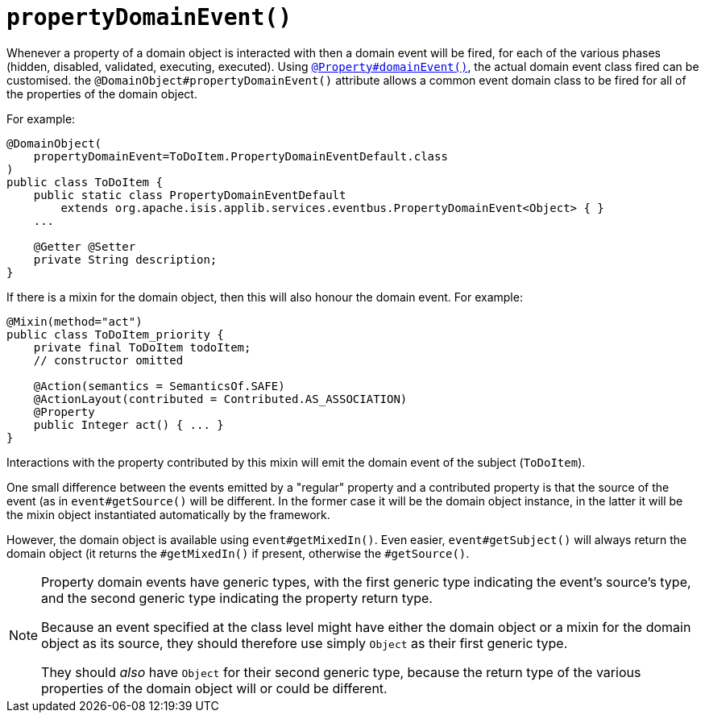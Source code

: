 [[_rgant-DomainObject_propertyDomainEvent]]
= `propertyDomainEvent()`
:Notice: Licensed to the Apache Software Foundation (ASF) under one or more contributor license agreements. See the NOTICE file distributed with this work for additional information regarding copyright ownership. The ASF licenses this file to you under the Apache License, Version 2.0 (the "License"); you may not use this file except in compliance with the License. You may obtain a copy of the License at. http://www.apache.org/licenses/LICENSE-2.0 . Unless required by applicable law or agreed to in writing, software distributed under the License is distributed on an "AS IS" BASIS, WITHOUT WARRANTIES OR  CONDITIONS OF ANY KIND, either express or implied. See the License for the specific language governing permissions and limitations under the License.
:_basedir: ../../
:_imagesdir: images/


Whenever a property of a domain object is interacted with then a domain event will be fired, for each of the various phases (hidden, disabled, validated, executing, executed).
Using xref:rgant.adoc#_rgant_Property_domainEvent[`@Property#domainEvent()`], the actual domain event class fired can be customised.
the `@DomainObject#propertyDomainEvent()` attribute allows a common event domain class to be fired for all of the properties of the domain object.

For example:

[source,java]
----
@DomainObject(
    propertyDomainEvent=ToDoItem.PropertyDomainEventDefault.class
)
public class ToDoItem {
    public static class PropertyDomainEventDefault
        extends org.apache.isis.applib.services.eventbus.PropertyDomainEvent<Object> { }
    ...

    @Getter @Setter
    private String description;
}
----


If there is a mixin for the domain object, then this will also honour the domain event.
For example:

[source,java]
----
@Mixin(method="act")
public class ToDoItem_priority {
    private final ToDoItem todoItem;
    // constructor omitted

    @Action(semantics = SemanticsOf.SAFE)
    @ActionLayout(contributed = Contributed.AS_ASSOCIATION)
    @Property
    public Integer act() { ... }
}
----

Interactions with the property contributed by this mixin will emit the domain event of the subject (`ToDoItem`).

One small difference between the events emitted by a "regular" property and a contributed property is that the source of the event (as in `event#getSource()` will be different.
In the former case it will be the domain object instance, in the latter it will be the mixin object instantiated automatically by the framework.

However, the domain object is available using `event#getMixedIn()`.
Even easier, `event#getSubject()` will always return the domain object (it returns the `#getMixedIn()` if present, otherwise the `#getSource()`.

[NOTE]
====
Property domain events have generic types, with the first generic type indicating the event's source's type, and the second generic type indicating the property return type.

Because an event specified at the class level might have either the domain object or a mixin for the domain object as its source, they should therefore use simply `Object` as their first generic type.

They should _also_ have `Object` for their second generic type, because the return type of the various properties of the domain object will or could be different.
====
